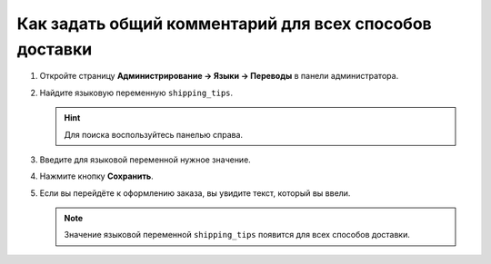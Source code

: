 *******************************************************
Как задать общий комментарий для всех способов доставки
*******************************************************

#. Откройте страницу **Администрирование → Языки → Переводы** в панели администратора.

   .. fancybox:: img/translations.png
       :alt: Откройте страницу "Администрирование → Языки → Переводы".

#. Найдите языковую переменную ``shipping_tips``.

   .. hint::

       Для поиска воспользуйтесь панелью справа.

#. Введите для языковой переменной нужное значение.

#. Нажмите кнопку **Сохранить**.

   .. fancybox:: img/shipping_tips.png
       :alt: Введите сообщение, которое вы хотите отобразить для всех способов доставке на шаге выбора способа доставки.

#. Если вы перейдёте к оформлению заказа, вы увидите текст, который вы ввели.

   .. note::

      Значение языковой переменной ``shipping_tips`` появится для всех способов доставки.

   .. fancybox:: img/tip_at_checkout.png
       :alt: Сообщение появится на странице оформления заказа для всех способов доставки в вашем магазине.

